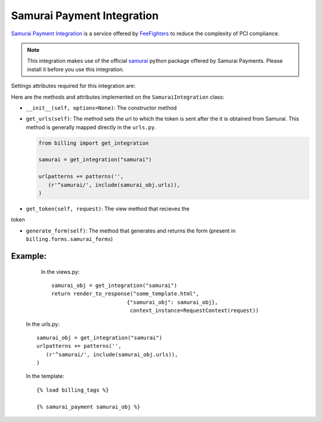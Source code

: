 ----------------------------------------
Samurai Payment Integration
----------------------------------------

`Samurai  Payment Integration`_ is a service offered by 
`FeeFighters`_ to reduce the complexity of PCI compliance.

.. note::

   This integration makes use of the official `samurai`_ python package offered
   by Samurai  Payments. Please install it before you use this integration.

Settings attributes required for this integration are:



Here are the methods and attributes implemented on the ``SamuraiIntegration`` class:

* ``__init__(self, options=None)``: The constructor method 

* ``get_urls(self)``: The method sets the url to which the token is sent
  after the it is obtained from Samurai. This method is generally mapped 
  directly in the ``urls.py``.

  .. code::

     from billing import get_integration

     samurai = get_integration("samurai")

     urlpatterns += patterns('',
        (r'^samurai/', include(samurai_obj.urls)),
     )

* ``get_token(self, request)``: The view method that recieves the
token   

* ``generate_form(self)``: The method that generates and returns the form (present in 
  ``billing.forms.samurai_forms``) 


Example:
--------

    In the views.py::

       samurai_obj = get_integration("samurai")
       return render_to_response("some_template.html", 
                               {"samurai_obj": samurai_obj},
                                context_instance=RequestContext(request))

   In the urls.py::

      samurai_obj = get_integration("samurai")
      urlpatterns += patterns('',
         (r'^samurai/', include(samurai_obj.urls)),
      )
      
   In the template::

      {% load billing_tags %}

      {% samurai_payment samurai_obj %}


.. _`Samurai Payment`: https://samurai.feefighters.com/
.. _`samurai`: http://pypi.python.org/pypi/samurai/0.6
.. _`FeeFighters`: http://feefighters.com/
